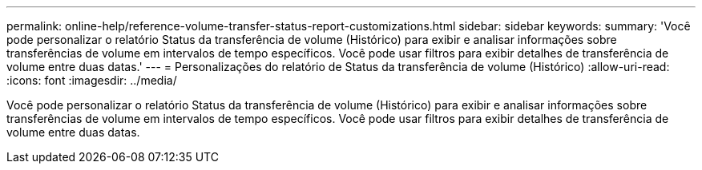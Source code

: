 ---
permalink: online-help/reference-volume-transfer-status-report-customizations.html 
sidebar: sidebar 
keywords:  
summary: 'Você pode personalizar o relatório Status da transferência de volume (Histórico) para exibir e analisar informações sobre transferências de volume em intervalos de tempo específicos. Você pode usar filtros para exibir detalhes de transferência de volume entre duas datas.' 
---
= Personalizações do relatório de Status da transferência de volume (Histórico)
:allow-uri-read: 
:icons: font
:imagesdir: ../media/


[role="lead"]
Você pode personalizar o relatório Status da transferência de volume (Histórico) para exibir e analisar informações sobre transferências de volume em intervalos de tempo específicos. Você pode usar filtros para exibir detalhes de transferência de volume entre duas datas.
